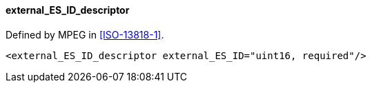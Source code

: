 ==== external_ES_ID_descriptor

Defined by MPEG in <<ISO-13818-1>>.

[source,xml]
----
<external_ES_ID_descriptor external_ES_ID="uint16, required"/>
----
